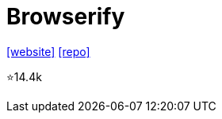 = Browserify

https://browserify.org/[[website\]] 
https://github.com/browserify/browserify[[repo\]]

⭐14.4k